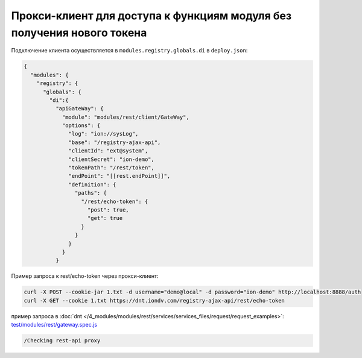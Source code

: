 Прокси-клиент для доступа к функциям модуля без получения нового токена
-----------------------------------------------------------------------

Подключение клиента осуществляется в ``modules.registry.globals.di`` в ``deploy.json``\ :

.. code-block:: js

   {
     "modules": {
       "registry": {
         "globals": {
           "di":{
             "apiGateWay": {
               "module": "modules/rest/client/GateWay",
               "options": {
                 "log": "ion://sysLog",
                 "base": "/registry-ajax-api",
                 "clientId": "ext@system",
                 "clientSecret": "ion-demo",
                 "tokenPath": "/rest/token",
                 "endPoint": "[[rest.endPoint]]",
                 "definition": {
                   "paths": {
                     "/rest/echo-token": {
                       "post": true,
                       "get": true
                     }
                   }
                 }
               }
             }

Пример запроса к rest/echo-token через прокси-клиент:

.. code-block:: bash

   curl -X POST --cookie-jar 1.txt -d username="demo@local" -d password="ion-demo" http://localhost:8888/auth
   curl -X GET --cookie 1.txt https://dnt.iondv.com/registry-ajax-api/rest/echo-token

пример запроса в :doc:`dnt </4_modules/modules/rest/services/services_files/request/request_examples>`:
`test/modules/rest/gateway.spec.js <https://github.com/iondv/develop-and-test/blob/master/test/modules/rest/gateway.spec.js>`_

.. code-block:: text

    /Checking rest-api proxy
